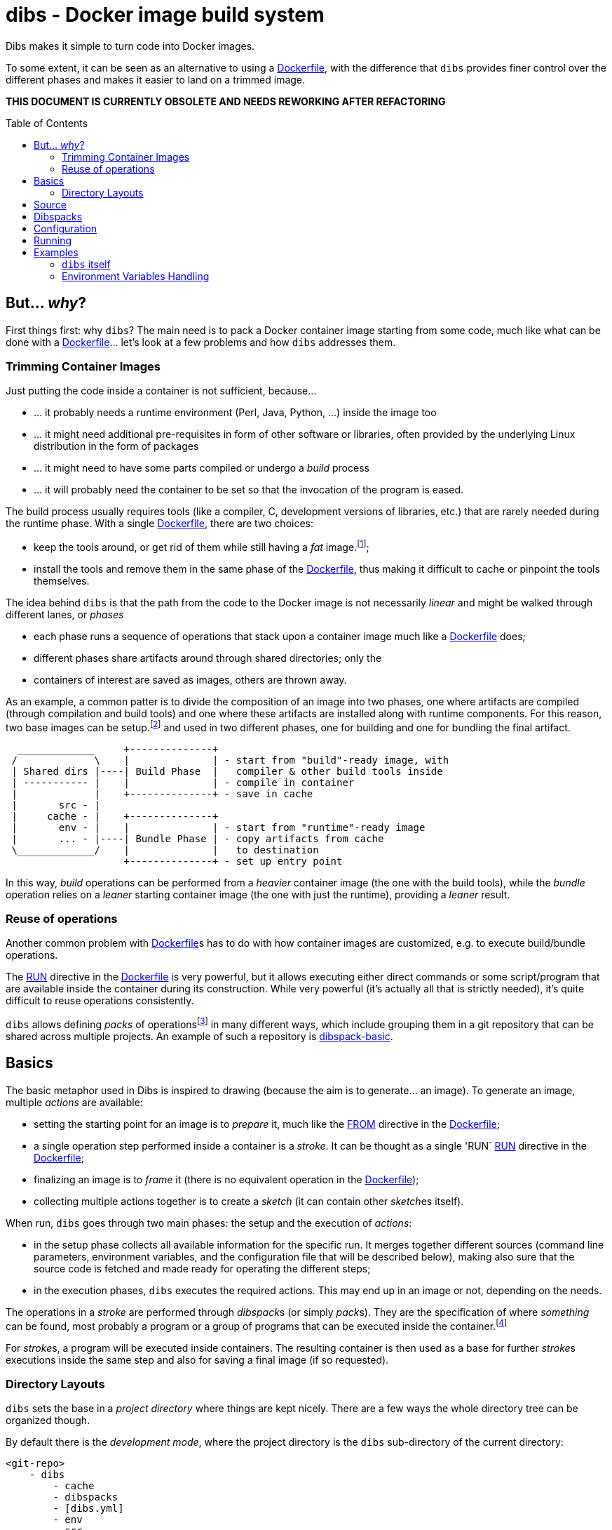 = dibs - Docker image build system
// vim: ts=4 sts=4 sw=4 et ai colorcolumn=79 tw=78 :
:toc:
:toc-placement!:

Dibs makes it simple to turn code into Docker images.

To some extent, it can be seen as an alternative to
using a https://docs.docker.com/engine/reference/builder/[Dockerfile],
with the difference that `dibs` provides finer control over the
different phases and makes it easier to land on a trimmed image.

*THIS DOCUMENT IS CURRENTLY OBSOLETE AND NEEDS REWORKING AFTER REFACTORING*

toc::[]

== But... _why_?

First things first: why `dibs`? The main need is to pack a Docker
container image starting from some code, much like what can be done with
a https://docs.docker.com/engine/reference/builder/[Dockerfile]… let’s
look at a few problems and how `dibs` addresses them.

=== Trimming Container Images

Just putting the code inside a container is not sufficient, because…

* … it probably needs a runtime environment (Perl, Java, Python, …)
inside the image too
* … it might need additional pre-requisites in form of other software or
libraries, often provided by the underlying Linux distribution in the form of
packages
* … it might need to have some parts compiled or undergo a _build_
process
* … it will probably need the container to be set so that the invocation
of the program is eased.

The build process usually requires tools (like a compiler, C,
development versions of libraries, etc.) that are rarely needed during
the runtime phase. With a single
https://docs.docker.com/engine/reference/builder/[Dockerfile], there are
two choices:

* keep the tools around, or get rid of them while still having a _fat_
image.footnote:[ Due to how filesystem overlays work, what is _deleted_ in a layer
only hides it from lower layers, but the space is still needed];
* install the tools and remove them in the same phase of the
https://docs.docker.com/engine/reference/builder/[Dockerfile], thus
making it difficult to cache or pinpoint the tools themselves.

The idea behind `dibs` is that the path from the code to the Docker
image is not necessarily _linear_ and might be walked through different lanes,
or _phases_

- each phase runs a sequence of operations that stack upon a container image
  much like a https://docs.docker.com/engine/reference/builder/[Dockerfile]
  does;
- different phases share artifacts around through shared directories; only the
- containers of interest are saved as images, others are thrown away.

As an example, a common patter is to divide the composition of an image into
two phases, one where artifacts are compiled (through compilation and build
tools) and one where these artifacts are installed along with runtime
components. For this reason, two base images can be setup.footnote:[For
example, using `dibs` itself.] and used in two different phases, one for
building and one for bundling the final artifact.

....
  _____________     +--------------+
 /             \    |              | - start from "build"-ready image, with
 | Shared dirs |----| Build Phase  |   compiler & other build tools inside
 | ----------- |    |              | - compile in container
 |             |    +--------------+ - save in cache
 |       src - |    
 |     cache - |    +--------------+
 |       env - |    |              | - start from "runtime"-ready image
 |       ... - |----| Bundle Phase | - copy artifacts from cache
 \_____________/    |              |   to destination
                    +--------------+ - set up entry point
....

In this way, _build_ operations can be performed from a _heavier_ container
image (the one with the build tools), while the _bundle_ operation relies on a
_leaner_ starting container image (the one with just the runtime), providing a
_leaner_ result.

=== Reuse of operations

Another common problem with
https://docs.docker.com/engine/reference/builder/[Dockerfile]s has to do
with how container images are customized, e.g. to execute build/bundle
operations.

The https://docs.docker.com/engine/reference/builder/#run[RUN] directive in
the https://docs.docker.com/engine/reference/builder/[Dockerfile] is very
powerful, but it allows executing either direct commands or some
script/program that are available inside the container during its
construction. While very powerful (it’s actually all that is strictly needed),
it’s quite difficult to reuse operations consistently.

`dibs` allows defining _packs_ of operations{blank}footnote:[The name is
inspired to https://www.heroku.com/[Heroku]'s buildpacks, but the semantics is
nowadays very different.] in many different ways, which include grouping them
in a git repository that can be shared across multiple projects. An example of
such a repository is
https://github.com/polettix/dibspack-basic[dibspack-basic].

== Basics

The basic metaphor used in Dibs is inspired to drawing (because the aim is to
generate... an image). To generate an image, multiple _actions_ are available:

- setting the starting point for an image is to _prepare_ it, much like the
  https://docs.docker.com/engine/reference/builder/#from[FROM] directive in
  the https://docs.docker.com/engine/reference/builder/[Dockerfile];
- a single operation step performed inside a container is a _stroke_. It can
  be thought as a single 'RUN`
  https://docs.docker.com/engine/reference/builder/#run[RUN] directive in the
  https://docs.docker.com/engine/reference/builder/[Dockerfile];
- finalizing an image is to _frame_ it (there is no equivalent operation in
  the https://docs.docker.com/engine/reference/builder/[Dockerfile]);
- collecting multiple actions together is to create a _sketch_ (it can contain
  other __sketch__es itself).

When run, `dibs` goes through two main phases: the setup and the execution of
_actions_:

- in the setup phase collects all available information for the specific run.
  It merges together different sources (command line parameters, environment
  variables, and the configuration file that will be described below), making
  also sure that the source code is fetched and made ready for operating the
  different steps;
- in the execution phases, `dibs` executes the required actions. This may end
  up in an image or not, depending on the needs.

The operations in a _stroke_ are performed through __dibspack__s (or simply
__pack__s). They are the specification of where _something_ can be found, most
probably a program or a group of programs that can be executed inside the
container.footnote:[Packs can be used also to locate other configuration
files, although this feature is yet to be introduced.]

For __stroke__s, a program will be executed inside containers. The resulting
container is then used as a base for further __stroke__s executions inside the
same step and also for saving a final image (if so requested).

=== Directory Layouts

`dibs` sets the base in a _project directory_ where things are kept nicely.
There are a few ways the whole directory tree can be organized though.

By default there is the _development mode_, where the project directory is the
`dibs` sub-directory of the current directory:

....
<git-repo>
    - dibs
        - cache
        - dibspacks
        - [dibs.yml]
        - env
        - src
    - [dibs.yml]
....

This comes particularly handy when developing and the main directory is also
the root for a git repository; alternatively, it might also fit nicely within
a git bare repository.

The `dibs.yml` file contains the
configurations, and can be placed either in the git repo itself or inside the
`dibs` project directory.

An alternative setup is the so-called _alien mode_, which can be selected
through an option (`--alien`) and has the following layout:

....
<dibs-project-dir>
    - cache
    - dibspacks
    - dibs.yml
    - env
    - src
....

The assumption here is that the code to package is taken from somewhere else
or is already inside `src`. An example use case would be a team packaging
somebody else's repository. Again, there is a `dibs.yml` to keep al different
configurations.

Whatever the layout, anyway, the following directories are of interest:

* _project_ directory is a basecamp for `dibs` operations

* `src` is where the source code is or is put and then made available to
* containers

* `cache` is a read-write directory that is available through all steps
of a `dibs` run, as well as different invocations, and useful for passing
artifacts through the different stages

* `env` is a read-only directory that might be useful to have around

* `dibspacks` is where most of the dibspacks will be available (either
coded directly, or automatically downloaded via https://git-scm.com/[Git])

== Source

Depending on which _mode_ is set, the directory layout is different.

In _external_ mode (default), the layout is the following:

....
<PROJECT_DIR>
    - cache
    - dibs.yml
    - dibspacks
    - env
    - src
....

The `src` directory is assumed to be populated by some means, e.g. be
already there thanks to some external program, or fetched as part of a
_dibspack_’s operation (the source directory is mounted read-write). For
example, the
https://github.com/polettix/dibspack-basic/blob/master/git/fetch[git/fetch]
program can be used to fetch a remote https://git-scm.com/[Git]
repository, but it might also be that the development happens directly
inside `src`.

In _local_ mode (triggered with command-line option `--local` or its
shortcut alias `-l`), instead, the root is assumed to be the source
directory itself, so it’s assumed to be already there. This can be
useful when doing local development, for example, with local generation
of images.

== Dibspacks

Dibspacks are at the real core of `dibs`; it would be able to do very
little without.

We already touched upon what a dibspack is: a program to execute some task.
When run, a _dibspack_ is passed some command line arguments. The first three
are _always_ the same, namely (in order):

* the absolute path to the _source_ directory from within the container;
* the absolute path to the _cache_ directory, from within the container;
* the absolute path to the _env_ directory, from within the container.

It’s the same as what is provided to the `build` program of a
https://devcenter.heroku.com/articles/buildpacks[buildpack]. `dibs` also
allows passing additional arguments though, whose definition and
semantics are specific to each dibspack; these additional parameters can be
thought as the parameters normally passed to a custom function.

Dibspacks can be located in many different positions:

* within the `dibs.yml` file itself
* inside the `dibspacks` directory (that is also available inside the
container, although its position is not passed on the command line)
* in some location inside the source directory
* in a git repository, either local or remote

Depending on the type of dibspack, `dibs` will first fetch the
associated code and then run it, all automatically. For a collection of
basic dibspack, it’s possible to look at the
https://github.com/polettix/dibspack-basic[dibspack-basic] repository. A
simple example program might be the following (assuming that the build
tools are already available in the container):

....
#!/bin/sh
src_dir="$1"
cache_dir="$2"

# make any error complain loudly and fail the dibspack
set -e

cd "$src_dir"
rm -rf local
cp -a "$cache_dir/local" .
carton install --deployment
rm -rf "$cache_dir/local"
cp -a local "$cache_dir"
....

`dibs` supports different ways for you to configure the location of
dibspacks, which should cover a wide range of needs. They are documented
in the documentation for `dibs` so the full explanation will not be
repeated here.

Dibspacks taken from `git` are saved inside the `dibspacks/git`
directory. Although it’s not mandatory, it’s probably better to put
_local_ dibspacks inside another sub-directory, e.g. `dibspacks/local`
or so.

Dibspacks of the _immediate_ type (i.e. where the program is provided
inside `dibs.yml` itself) are saved inside `dibspacks/immediate`, so in
this case too it’s wise to avoid hitting that.

Dibspack programs are invokes like this:

....
<program> <src> <cache> <env> [args from dibspack configuration...]
....

Example:

....
whatever.sh /tmp/src /tmp/cache /tmp/env what ever
....

The first three arguments are paths to the associated directories in the
project directory, but ``seen'' from inside the container. In
particular:

* `src` and `cache` are available in read-write mode;
* `env` is always set read-only.

The directories are usually mounted under `/tmp` like in the example, so
you should avoid using them otherwise. This might change in the future.
Additionally, the `dibspacks` directory is mounted too as
`/tmp/dibspacks`, read-only; you should not use this directory directly,
unless you know what you are doing and accept that this may change in
the future.

A full selection of dibspacks can be found in
https://github.com/polettix/dibspack-basic[dibspack-basic].

== Configuration

The configuration is kept, by default, inside YAML file `dibs.yml`; it’s
possible to change this though, so that multiple alternative
configurations can be kept in the same place.

The structure is described in detail in `dibs`’s documentation, so we
will concentrate on examples here.

A rather simple but possibly effective configuration file is the
following:

....
---
name: example-project
defaults:
    dibspacks:
        basic:
            type:   git
            origin: https://github.com/polettix/dibspack-basic.git
            user:   user
        prereqs:
            type:   git
            origin: https://github.com/polettix/dibspack-basic.git
            path:   prereqs
            user:   root
steps:
    - build
    - bundle
definitions:
    build:
        from: fat-build-image:tag
        dibspacks:
            - default: prereqs
              args: build
            - default: basic
              path: perl/build
            - default: src
              user: user
              path: dibs/copy-app-into-cache.sh
    bundle:
        from: lean-running-image:tag
        keep: yes
        entrypoint: ['/runner']
        cmd: []
        tags:
            - latest
        dibspacks:
            - default: prereqs
              args: bundle
            - default: src
              user: user
              path: dibs/copy-app-from-cache.sh
....

There are a few assumptions in the `dibs.yml` file above, but it can
actually work if:

* images `fat-build-image:tag` and `lean-running-image:tag` already
exist and contain, respectively, the build tools and the runtime
elements (including a `/runner` program that is used as entry-point)
* the source directory contains a `dibs` sub-directory and the relevant
scripts inside, doing what the advertise in their names.

In this way it’s possible to prepare (and maintain) a build and a bundle
images, and leverage them for doing the actual needed work, generating a
lean output Docker image.

== Running

When run, `dibs` looks for the steps to be executed, and runs them.

In particular, each step is run stacking on top of an evolving
container, much like in the
https://docs.docker.com/engine/reference/builder/[Dockerfile] case.
Whether to keep or ditch the end result is a choice that is made inside
the `dibs.yml` file through the `keep` option.

Different steps are run one after the other, but in independent
containers that potentially root from different starting images, like in
the example above in the configuration section.

The documentation for `dibs` has the detail on all command line options,
although it’s probably important to remember that `--local` allows
selecting between the _local_ mode (when present) or the _external_ mode
(when absent from the command line).

This allows implementing many different workflows, e.g.:

* define one or more _build_ phases that leverage images/dibspacks that
include build tools, like a compiler;
* save the outcome of that/those phases in the `cache` directory
* define a _bundle_ phase where that outcome is fit inside a _release_
image that only contains the needed tools for running (but does not
include building tools)

== Examples

`dibs` allows taking a flexible approach to building images, which might
be overwhelming. Here are a few examples that might apply in different
situations.

=== `dibs` itself

This was the `dibs.yml` file for building the `dibs` image at some stage
of its life:

....
01  ---
02  name: dibs
03  logger:
04     - Stderr
05     - log_level
06     - info
07  steps:
08     - build
09     - bundle
10  defaults:
11     variables:
12        - &base_image 'alpine:3.6'
13        - &version 'DIBSPACK_SET_VERSION="0.001972"'
14     dibspack:
15        basic:
16           type:   git
17           origin: https://github.com/polettix/dibspack-basic.git
18           user:   user
19        prereqs:
20           type:   git
21           origin: https://github.com/polettix/dibspack-basic.git
22           path:   prereqs
23           user:   root
24        user: &user
25           type: src
26           name: add user and enable for docker
27           user: root
28           path: dibspacks/user-docker.sh
29  definitions:
30     builder:
31        from: *base_image
32        keep: yes
33        name: 'dibs-builder'
34        tags: [ 'latest' ]
35        dibspacks:
36           - *user
37           - default: prereqs
38             args: build
39     runner:
40        from: *base_image
41        keep: yes
42        name: 'dibs-runner'
43        tags: [ 'latest' ]
44        dibspacks:
45           - *user
46           - default: prereqs
47             args: bundle
48     build:
49        from: 'dibs-builder:latest'
50        keep: no
51        dibspacks:
52           - default: prereqs
53             args: build
54           - 'src:dibspacks/src-in-app.sh'
55           - default: basic
56             path: perl/build
57             args: ['/app', *version]
58           - default: basic
59             path: install/with-dibsignore
60             args: '--src /app --dst @path_cache:perl-app'
61     bundle:
62        from: 'dibs-runner:latest'
63        keep: yes
64        name: dibs
65        tags: [ 'latest' ]
66        entrypoint: [ '/dockexec', 'user', '/profilexec', '/app/bin/dibs' ]
67        cmd: [ '--help' ]
68        dibspacks:
69           - default: prereqs
70             args: bundle
71           - default: basic
72             user: root
73             path: wrapexec/install
74             args: ['dockexec', 'profilexec']
75           - default: basic
76             path: install/plain-copy
77             args: '@path_cache:perl-app /app'
78             user: root
....

This leverages both remote and local dibspacks. The following
sub-sections add some considerations on the above example.

==== Defaults

The `defaults` section has two sub-sections, one (`variables`), mostly
used internally in a _YAML-way_, the other one (`dibspack`) consumed by
`dibs`:

* `variables` concentrates some values that can be reused later in the
YAML file; for this reason, its items are preceded by a label
(`base_mage` and `version`). Concentrating values here allows easier
maintenance and enhances readability. The `version` _variable_ is set in
the way it will eventually consumed, but this depends on the dibspack of
course.
+
....
11       variables:
12          - &base_image 'alpine:3.6'
13          - &version 'DIBSPACK_SET_VERSION="0.001972"'
....
+
There’s more to it anyway, although not visible in the example; in
particular, it’s possible to set some _expansions_, like in the
following example:
+
....
variables:
   - &version_major           '0'
   - &version_minor           '1'
   - &version_patch           '1'
   - function: &version
      ['join', '.', *version_major, *version_minor, *version_patch]
   - function: &version_maj_min
      ['join', '.', *version_major, *version_minor]
....
+
The `function` associative arrays are expanded evaluating the function
in the array (if supported, currently on `join` is).
* `dibspack` sets a few commodity configurations for later reuse inside
definitions. Most of the activities are performed leveraging
https://github.com/polettix/dibspack-basic[dibspack-basic], so it’s
easier to define it here once and for all. `prereqs` will be reused by
all steps, so it gets a _factored_ definition too. Last, both the base
images `builder` and `runner` will define a `user` to avoid running as
`root`, so the relevant definitions are factored here as well. In this
case, the default is also assigned a YAML label for later direct reuse.
+
....
14       dibspack:
15          basic:
16             type:   git
17             origin: https://github.com/polettix/dibspack-basic.git
18             user:   user
19          prereqs:
20             type:   git
21             origin: https://github.com/polettix/dibspack-basic.git
22             path:   prereqs
23             user:   root
24          user: &user
25             type: src
26             name: add user and enable for docker
27             user: root
28             path: dibspacks/user-docker.sh
....

==== Structure

The definition contains four definitions, two for _base images_, one for
building the code and the last one for bundling the final output image.

* `builder` is the base image used for building. The final container is
preserved (`keep` set to `yes`) but it is assigned a specific name
(`dibs-builder`) to avoid overlapping with the main image of interest.
The main goal if this image is to pre-bake most of the requirements
(which should change slowly in time) and make sure there is the right
user in the image.
+
....
30       builder:
31          from: *base_image
32          keep: yes
33          name: 'dibs-builder'
34          tags: [ 'latest' ]
35          dibspacks:
36             - *user
37             - default: prereqs
38               args: build
....
* `runner` serves a purpose much similar to `builder`, but will be used
as base for the bundled image by definition in `bundle`. Note that the
pre-baking of pre-requisites concentrates on `bundle` instead of
`build`; this allows the `prereqs` dibspack inside
https://github.com/polettix/dibspack-basic[dibspack-basic] to pick the
right pre-requisites for running instead of building.
+
....
39       runner:
40          from: *base_image
41          keep: yes
42          name: 'dibs-runner'
43          tags: [ 'latest' ]
44          dibspacks:
45             - *user
46             - default: prereqs
47               args: bundle
....
* `build` leverages the _fatter_ image output from `builder` to do the
compilation and building steps. It’s the most complex of the
definitions, and also the one whose container is eventually thrown away,
thanks to the call to `install/with-dibsignore` that saves the relevant
parts in the cache.
+
....
48       build:
49          from: 'dibs-builder:latest'
50          keep: no
51          dibspacks:
52             - default: prereqs
53               args: build
54             - 'src:dibspacks/src-in-app.sh'
55             - default: basic
56               path: perl/build
57               args: ['/app', *version]
58             - default: basic
59               path: install/with-dibsignore
60               args: '--src /app --dst @path_cache:perl-app'
....
* `bundle` starts from where `build` left off, but this time in the
_leaner_ image output by `runner`. The installation of the `dockexec`
and `profilexec` programs might be moved inside the `runner` as it’s
something that will not change significatively in time; here it’s left
to enhance readability when setting the `entrypoint`.
+
....
61       bundle:
62          from: 'dibs-runner:latest'
63          keep: yes
64          name: dibs
65          tags: [ 'latest' ]
66          entrypoint: [ '/dockexec', 'user', '/profilexec', '/app/bin/dibs' ]
67          cmd: [ '--help' ]
68          dibspacks:
69             - default: prereqs
70               args: bundle
71             - default: basic
72               user: root
73               path: wrapexec/install
74               args: ['dockexec', 'profilexec']
75             - default: basic
76               path: install/plain-copy
77               args: '@path_cache:perl-app /app'
78               user: root
....

The `builder` and `runner` definitions might be avoided and merged
respectively inside `build` and `bundle`. Keeping them separate allows
reducing the time for installing pre-requisites, which is a form of
controlled caching.

==== Steps

The `steps` section only runs for `build` and `bundle` because these are
the _recurrent_ operations. These two definitions leverage on the
presence of `dibs-builder:latest` and `dibs-runner:latest` though, so
they will need to be generated (or pulled) before this `dibs.yml` can be
used out the box.

Generating the images is easy anyway, because the `dibs.yml` file
contains the relevant definitions:

....
$ dibs --local builder,runner
....

After this, the regular _build&bundle_ process can be run simply as
this:

....
$ dibs --local
....

==== Shortcut syntax for dibspacks

Line 54 shows a shortcut syntax for including a dibspack in the list for
a definition:

....
48     build:
49        from: 'dibs-builder:latest'
50        keep: no
51        dibspacks:
52           - default: prereqs
53             args: build
54           - 'src:dibspacks/src-in-app.sh'
55           - default: basic
56             path: perl/build
57             args: ['/app', *version]
58           - default: basic
59             ...
....

The shortcut syntax is equivalent to the following:

....
# type is src, i.e. the path below is relative to the source
type: src
path: dibspacks/src-in-app.sh
....

This syntax is available also for types `project` and `src`.

Dibspacks of type `git` have a shortcut syntax too, which amounts to
providing just the URI to the repository (optionally followed by `#` and
the ref to checkout). In this case, the repository is supposed to
contain a program called `operate` in the root directory, which will
eventually be called as entry point of the dibspack.

Dibpacks of type `immediate` have the following _shortcut_ syntax, which
is not in the form of a simple string but a very tight associative array
instead:

....
build:
  dibspacks:
    - run: |
        #!/bin/sh
        printf '%s\n' 'Hello, world!'
    ...
....

The above example is equivalent to the following:

....
build:
  dibspacks:
    - type: immediate
      program: |
        #!/bin/sh
        printf '%s\n' 'Hello, world!'
    ...
....

==== Providing `args` to a dibspack

The arguments passed to a dibspack during invocation are:

....
program src_dir cache_dir env_dir [other args..]
....

The _other args_ can be set using the `args` key in the associative
array defining the dibspack. This points to a list of elements, that can
be either plain scalars (e.g. strings or numbers), passed verbatim, or
associative array allowing you to retrieve some data from `dibs`.

If you’re just looking for a few examples, the following should all
work:

....
args:
  - path:               # referred to cache
      cache: perl
  - path_cache: perl    # ditto, shortcut
  - '@path_cache:perl'  # ditto, string-only shortcut
  - path_src: /prereqs  # referred to src, even with initial /
  - '@path_src:/prereqs' # ditto
  - path_env: /some
  - path_dibspacks: build
  - type: path          # ditto
    cache: perl
  - type: step_id       # key of step in definitions
  - type: step_name     # "step" field in definition, defaults to key
....

The arguments can also be provided as a single string, which is where
the string-shortcuts come handy. The following:

....
args: '@path_cache:perl-app /app'
....

is equivalent to:

....
args:
    - path:
        type: path
        cache: perl-app
    - '/app'
....

but much easier to type.

The _full_ way of setting a special parameter is like this:

....
args:
  - type: some_type
    this: that
    another: argument
....

The available `type`s are:

* `path`: allows to resolve a path within the container, referred to a
specific base directory. For example:
+
....
args:
  - path:
      cache: /whatever
....
+
is resolved to the `whatever` sub-directory of wherever the cache
directory happens to have been mounted inside the container. In addition
to `cache`, you can set paths relative to `dibspacks`, `env` and `src`.
* `step_id`: the identifiers of the dibspack inside the `definition`
associative array
* `step_name`: whatever was set as `step` parameter inside the dibspack
definition

Additionally, you can also use the shorthands `path_cache`,
`path_dibspacks`, `path_env` and `path_src`, which are turned into the
right `path` definition. For example, the following argument expansions
will provide the same path:

....
args:
  - path:
      cache: /whatever
  - path_cache: /whatever
....

It’s easy to forget to associate a value to `step_id` and `step_name`,
because they actually need no option. In this case, the suggestion is to
set them through `type`, like in the following example:

....
args:
  - type: step_id
  - type: step_name
  - path_cache: whatever
....

==== Setting defaults

If a dibspack is reused over and over (e.g. leveraging a suite of
dibspacks collected in a single git repository, much like
https://github.com/polettix/dibspack-basic[dibspack-basic], it comes
handy to set entries in the `defaults.dibspack` section of the
configuration file:

dibspack: basic: type: git origin:
https://github.com/polettix/dibspack-basic.git user: user prereqs: type:
git origin: https://github.com/polettix/dibspack-basic.git path: prereqs
user: root user: &user type: src name: add user and enable for docker
user: root path: dibspacks/user-docker.sh

and later use them, like this (leveraging YAML ancors):

....
definitions:
    builder:
        # ...
        dibspacks:
            - *user
....

or this, leveraging `dibs` internal system for handling defaults (via
the `default` keyword:

....
definitions:
    ...
  bundle:  
      dibspacks:
         - default: prereqs
           args: bundle
         - default: basic
           user: root
           path: wrapexec/install
           args: ['dockexec', 'profilexec']
         - default: basic
           path: install/plain-copy
           args: '@path_cache:perl-app /app'
           user: root
....

=== Environment Variables Handling

It is possible to specify environment variables in multiple places; the
following list gives the priority (the higher in the list, the more it
takes precedence):

* variables `DIBSPACK_FROM_IMAGE` and `DIBSPACK_WORK_IMAGE` are set by
`dibs` and indicate respectively the image in the `from` field of the
dibspack and its current alias (or evolution) in the dibs step
* other metadata dynamically generated by `dibs`, at the moment:
** `DIBS_ID`, generated from the timestamp and the `dibs` invocation
process id
* whatever appears in the dibspack’s `env` field
* whatever appears in the step’s `env` field
* whatever appears in the `default.env` section of the configuration
file.

Environment variaables can be specified in multiple ways:

* as lists of variables definition (recursive)
* as associative arrays: keys are environment variable names, values are
the associated values. Undefined values are taken from the `dibs`
environment.
* as plain scalars, which are interpreted as variable names whose value
is taken from the `dibs` environment.

Example:

....
default:
  env:
    - THIS
    - THAT: value
      ANOTHER: ~
definitions:
  first:
    env:
      - THIS: a-value
      - ANOTHER: some-value
    dibspacks:
      - name: dp1
        env:
          - THIS: different-value
        # ...
      - name: dp2
        env:
          - FOO: baz
  second:
    env:
      - FOO: bar
....

In this case:

* dibspack `dp1`:
** `THIS` takes value `different-value`
** `ANOTHER` takes value `some-value`
** `THAT` takes value `value`
* dibspack `dp2`:
** `THIS` takes value `a-value`
** `ANOTHER` takes value `some-value`
** `THAT` takes value `value`
** `FOO` takes value `baz`
* dibspacks in `second`:
** `THIS` takes value from `dibs`’s environment
** `ANOTHER` takes value from `dibs`’s environment
** `THAT` takes value `value`
** `FOO` takes value `bar`
